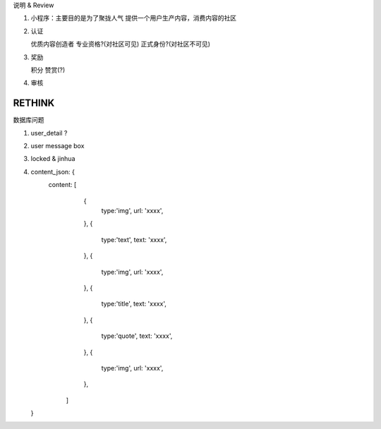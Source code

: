 说明 & Review

1. 小程序：主要目的是为了聚拢人气
   提供一个用户生产内容，消费内容的社区

2. 认证

   优质内容创造者
   专业资格?(对社区可见)
   正式身份?(对社区不可见)

3. 奖励

   积分
   赞赏(?)

4. 审核

RETHINK
=======


数据库问题


1. user_detail ?
2. user message box
3. locked & jinhua
4. content_json: {
      content: [
            {
               type:'img',
               url: 'xxxx',
            },
            {
               type:'text',
               text: 'xxxx',
            },
            {
               type:'img',
               url: 'xxxx',
            },
            {
               type:'title',
               text: 'xxxx',
            },
            {
               type:'quote',
               text: 'xxxx',
            },
            {
               type:'img',
               url: 'xxxx',
            },
         ]
   }
